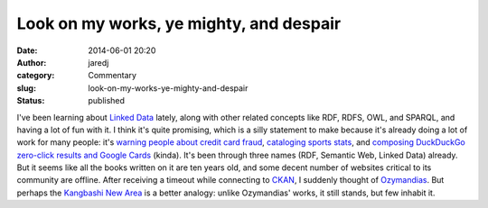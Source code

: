 Look on my works, ye mighty, and despair
########################################
:date: 2014-06-01 20:20
:author: jaredj
:category: Commentary
:slug: look-on-my-works-ye-mighty-and-despair
:status: published

I've been learning about `Linked Data <http://linkeddata.org/>`__
lately, along with other related concepts like RDF, RDFS, OWL, and
SPARQL, and having a lot of fun with it. I think it's quite promising,
which is a silly statement to make because it's already doing a lot of
work for many people: it's `warning people about credit card
fraud <http://www.garlik.com/>`__, `cataloging sports
stats <http://www.bbc.com/sport/>`__, and `composing DuckDuckGo
zero-click results and Google Cards <http://schema.org/>`__ (kinda).
It's been through three names (RDF, Semantic Web, Linked Data) already.
But it seems like all the books written on it are ten years old, and
some decent number of websites critical to its community are offline.
After receiving a timeout while connecting to
`CKAN <http://ckan.net/>`__, I suddenly thought of
`Ozymandias <http://www.online-literature.com/shelley_percy/672/>`__.
But perhaps the `Kangbashi New
Area <http://gizmodo.com/welcome-to-the-worlds-largest-ghost-city-ordos-china-1541512511>`__
is a better analogy: unlike Ozymandias' works, it still stands, but few
inhabit it.
